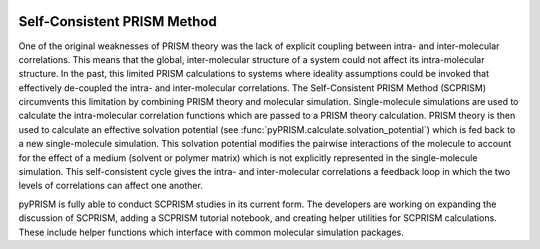 
.. image:: ../img/scprism.svg
    :width: 300px
    :align: center

.. _SCPRISM:

Self-Consistent PRISM Method
============================

One of the original weaknesses of PRISM theory was the lack of explicit
coupling between intra- and inter-molecular correlations. This means that the
global, inter-molecular structure of a system could not affect its
intra-molecular structure.  In the past, this limited PRISM calculations to
systems where ideality assumptions could be invoked that effectively de-coupled
the intra- and inter-molecular correlations. The Self-Consistent PRISM Method
(SCPRISM) circumvents this limitation by combining PRISM theory and molecular
simulation. Single-molecule simulations are used to calculate the
intra-molecular correlation functions which are passed to a PRISM theory
calculation. PRISM theory is then used to calculate an effective
solvation potential (see :func:`pyPRISM.calculate.solvation_potential`)
which is fed back to a new single-molecule simulation. This solvation potential
modifies the pairwise interactions of the molecule to account for the effect of
a medium (solvent or polymer matrix) which is not explicitly represented in the
single-molecule simulation. This self-consistent cycle gives the intra- and
inter-molecular correlations a feedback loop in which the two levels of
correlations can affect one another.


pyPRISM is fully able to conduct SCPRISM studies in its current form. The
developers are working on expanding the discussion of SCPRISM, adding a SCPRISM
tutorial notebook, and creating helper utilities for SCPRISM calculations.
These include helper functions which interface with common molecular simulation
packages. 
